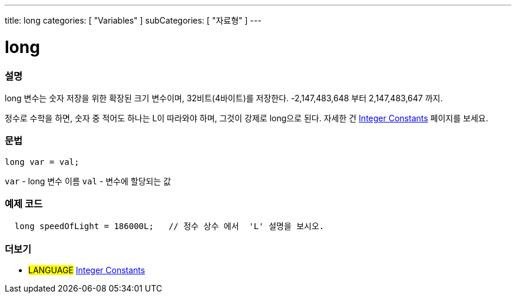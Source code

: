 ---
title: long
categories: [ "Variables" ]
subCategories: [ "자료형" ]
---





= long


// OVERVIEW SECTION STARTS
[#overview]
--

[float]
=== 설명
long 변수는 숫자 저장을 위한 확장된 크기 변수이며, 32비트(4바이트)를 저장한다. -2,147,483,648 부터 2,147,483,647 까지.

정수로 수학을 하면, 숫자 중 적어도 하나는 L이 따라와야 하며, 그것이 강제로 long으로 된다. 자세한 건 link:../../constants/integerconstants[Integer Constants] 페이지를 보세요.

[%hardbreaks]

[float]
=== 문법

`long var = val;`

`var` - long 변수 이름
`val` - 변수에 할당되는 값
[%hardbreaks]
--
// OVERVIEW SECTION ENDS




// HOW TO USE SECTION STARTS
[#howtouse]
--

[float]
=== 예제 코드
// Describe what the example code is all about and add relevant code   ►►►►► THIS SECTION IS MANDATORY ◄◄◄◄◄


[source,arduino]
----
  long speedOfLight = 186000L;   // 정수 상수 에서  'L' 설명을 보시오.
----

--
// HOW TO USE SECTION ENDS

// SEE ALSO SECTION STARTS
[#see_also]
--

[float]
=== 더보기

[role="language"]
* #LANGUAGE# link:../../constants/integerconstants[Integer Constants]

--
// SEE ALSO SECTION ENDS
